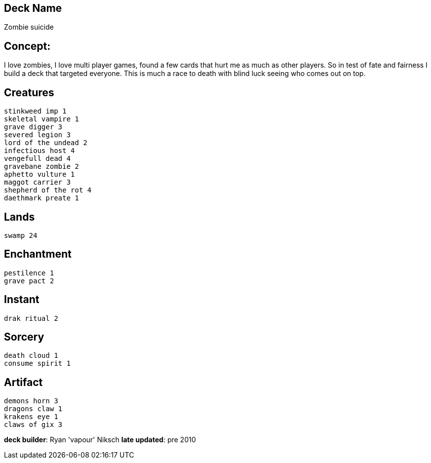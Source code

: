 == Deck Name
Zombie suicide 



== Concept:
I love zombies, I love multi player games, found a few cards that hurt me as much as other players. So in test of fate and fairness I build a deck that targeted everyone. This is much a race to death with blind luck seeing who comes out on top. 

== Creatures
----
stinkweed imp 1
skeletal vampire 1
grave digger 3
severed legion 3
lord of the undead 2
infectious host 4
vengefull dead 4
gravebane zombie 2
aphetto vulture 1
maggot carrier 3
shepherd of the rot 4
daethmark preate 1
----


== Lands 
----
swamp 24
----


== Enchantment
----
pestilence 1
grave pact 2
----


== Instant
----
drak ritual 2
----


== Sorcery
----
death cloud 1
consume spirit 1
----


== Artifact
----
demons horn 3
dragons claw 1
krakens eye 1
claws of gix 3
----





**deck builder**: Ryan 'vapour' Niksch
**late updated**: pre 2010